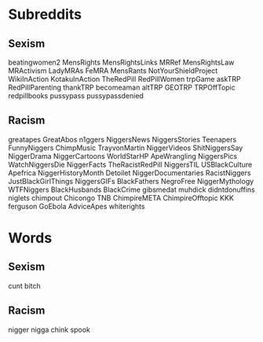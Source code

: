 * Subreddits
** Sexism
beatingwomen2
MensRights
MensRightsLinks
MRRef
MensRightsLaw
MRActivism
LadyMRAs
FeMRA
MensRants
NotYourShieldProject
WikiInAction
KotakuInAction
TheRedPill
RedPillWomen
trpGame
askTRP
RedPillParenting
thankTRP
becomeaman
altTRP
GEOTRP
TRPOffTopic
redpillbooks
pussypass
pussypassdenied

** Racism
greatapes
GreatAbos
n1ggers
NiggersNews
NiggersStories
Teenapers
FunnyNiggers
ChimpMusic
TrayvonMartin
NiggerVideos
ShitNiggersSay
NiggerDrama
NiggerCartoons
WorldStarHP
ApeWrangling
NiggersPics
WatchNiggersDie
NiggerFacts
TheRacistRedPill
NiggersTIL
USBlackCulture
Apefrica
NiggerHistoryMonth
Detoilet
NiggerDocumentaries
RacistNiggers
JustBlackGirlThings
NiggersGIFs
BlackFathers
NegroFree
NiggerMythology
WTFNiggers
BlackHusbands
BlackCrime
gibsmedat
muhdick
didntdonuffins
niglets
chimpout
Chicongo
TNB
ChimpireMETA
ChimpireOfftopic
KKK
ferguson
GoEbola
AdviceApes
whiterights
* Words
** Sexism
cunt
bitch

** Racism
nigger
nigga
chink
spook
